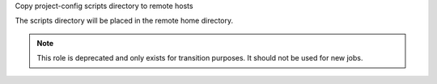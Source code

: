 Copy project-config scripts directory to remote hosts

The scripts directory will be placed in the remote home directory.

.. note:: This role is deprecated and only exists for transition purposes.
          It should not be used for new jobs.
